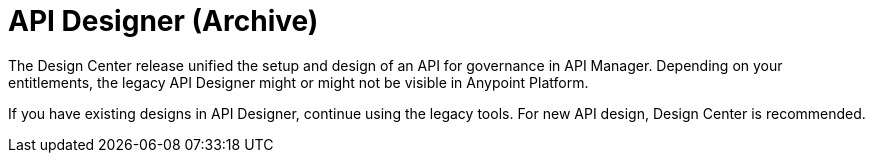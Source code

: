 = API Designer (Archive)

The Design Center release unified the setup and design of an API for governance in API Manager. Depending on your entitlements, the legacy API Designer might or might not be visible in Anypoint Platform. 

If you have existing designs in API Designer, continue using the legacy tools. For new API design, Design Center is recommended. 

